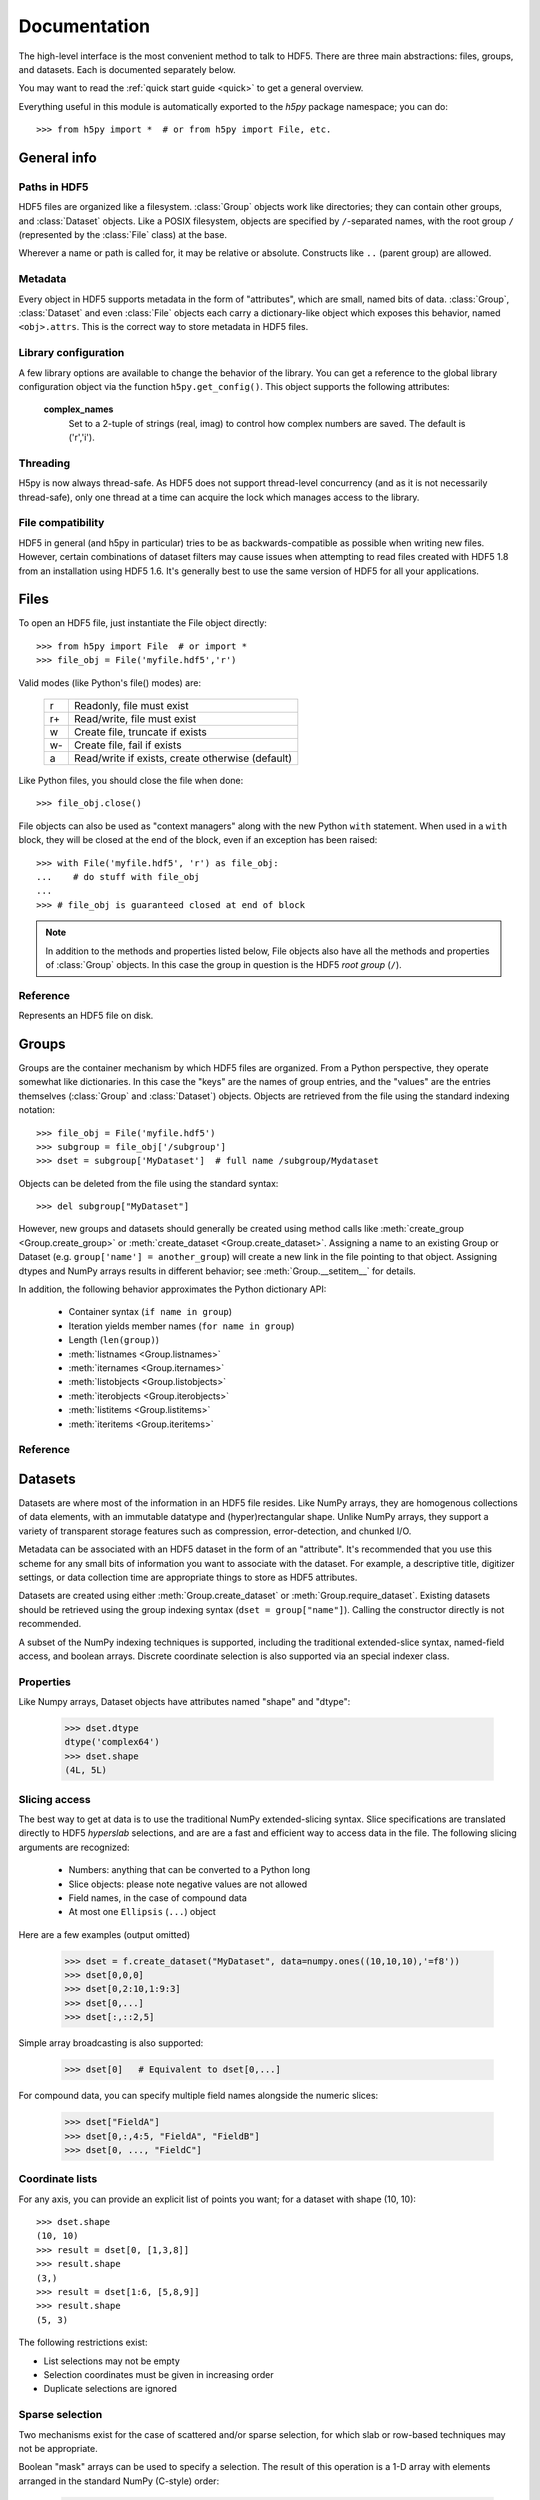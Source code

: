 
.. _h5pyreference:

*************
Documentation
*************

.. module:: h5py.highlevel

The high-level interface is the most convenient method to talk to HDF5.  There
are three main abstractions: files, groups, and datasets. Each is documented
separately below.

You may want to read the :ref:`quick start guide <quick>` to get a general
overview.

Everything useful in this module is automatically exported to the `h5py`
package namespace; you can do::

    >>> from h5py import *  # or from h5py import File, etc.

General info
============

Paths in HDF5
-------------

HDF5 files are organized like a filesystem.  :class:`Group` objects work like
directories; they can contain other groups, and :class:`Dataset` objects.  Like
a POSIX filesystem, objects are specified by ``/``-separated names, with the
root group ``/`` (represented by the :class:`File` class) at the base.

Wherever a name or path is called for, it may be relative or absolute.
Constructs like ``..`` (parent group) are allowed.

Metadata
--------

Every object in HDF5 supports metadata in the form of "attributes", which are
small, named bits of data.  :class:`Group`, :class:`Dataset` and even
:class:`File` objects each carry a dictionary-like object which exposes this
behavior, named ``<obj>.attrs``.  This is the correct way to store metadata
in HDF5 files.

Library configuration
---------------------

A few library options are available to change the behavior of the library.
You can get a reference to the global library configuration object via the
function ``h5py.get_config()``.  This object supports the following attributes:

    **complex_names**
        Set to a 2-tuple of strings (real, imag) to control how complex numbers
        are saved.  The default is ('r','i').

Threading
---------

H5py is now always thread-safe.  As HDF5 does not support thread-level
concurrency (and as it is not necessarily thread-safe), only one thread
at a time can acquire the lock which manages access to the library.

File compatibility
------------------

HDF5 in general (and h5py in particular) tries to be as backwards-compatible
as possible when writing new files.  However, certain combinations of dataset
filters may cause issues when attempting to read files created with HDF5 1.8
from an installation using HDF5 1.6.  It's generally best to use the same
version of HDF5 for all your applications.


Files
=====

To open an HDF5 file, just instantiate the File object directly::

    >>> from h5py import File  # or import *
    >>> file_obj = File('myfile.hdf5','r')

Valid modes (like Python's file() modes) are:

    ===  ================================================
     r   Readonly, file must exist
     r+  Read/write, file must exist
     w   Create file, truncate if exists
     w-  Create file, fail if exists
     a   Read/write if exists, create otherwise (default)
    ===  ================================================

Like Python files, you should close the file when done::

    >>> file_obj.close()

File objects can also be used as "context managers" along with the new Python
``with`` statement.  When used in a ``with`` block, they will be closed at
the end of the block, even if an exception has been raised::

    >>> with File('myfile.hdf5', 'r') as file_obj:
    ...    # do stuff with file_obj
    ...
    >>> # file_obj is guaranteed closed at end of block

.. note::

    In addition to the methods and properties listed below, File objects also
    have all the methods and properties of :class:`Group` objects.  In this
    case the group in question is the HDF5 *root group* (``/``).

Reference
---------

.. class:: File

    Represents an HDF5 file on disk.

    .. attribute:: name

        HDF5 filename

    .. attribute:: mode

        Mode used to open file

    .. method:: __init__(name, mode='a')
        
        Open or create an HDF5 file.

    .. method:: close()

        Close the file.  Like Python files, you should call this when
        finished to be sure your data is saved.

    .. method:: flush()

        Ask the HDF5 library to flush its buffers for this file.


Groups
======

Groups are the container mechanism by which HDF5 files are organized.  From
a Python perspective, they operate somewhat like dictionaries.  In this case
the "keys" are the names of group entries, and the "values" are the entries
themselves (:class:`Group` and :class:`Dataset`) objects.  Objects are
retrieved from the file using the standard indexing notation::

    >>> file_obj = File('myfile.hdf5')
    >>> subgroup = file_obj['/subgroup']
    >>> dset = subgroup['MyDataset']  # full name /subgroup/Mydataset

Objects can be deleted from the file using the standard syntax::

    >>> del subgroup["MyDataset"]

However, new groups and datasets should generally be created using method calls
like :meth:`create_group <Group.create_group>` or
:meth:`create_dataset <Group.create_dataset>`.
Assigning a name to an existing Group or Dataset
(e.g. ``group['name'] = another_group``) will create a new link in the file
pointing to that object.  Assigning dtypes and NumPy arrays results in
different behavior; see :meth:`Group.__setitem__` for details.

In addition, the following behavior approximates the Python dictionary API:

    - Container syntax (``if name in group``)
    - Iteration yields member names (``for name in group``)
    - Length (``len(group)``)
    - :meth:`listnames <Group.listnames>`
    - :meth:`iternames <Group.iternames>`
    - :meth:`listobjects <Group.listobjects>`
    - :meth:`iterobjects <Group.iterobjects>`
    - :meth:`listitems <Group.listitems>`
    - :meth:`iteritems <Group.iteritems>`

Reference
---------

.. class:: Group

    .. attribute:: name

        Full name of this group in the file (e.g. ``/grp/thisgroup``)

    .. attribute:: attrs

        Dictionary-like object which provides access to this group's
        HDF5 attributes.  See :ref:`attributes` for details.

    .. method:: __getitem__(name) -> Group or Dataset

        Open an object in this group.

    .. method:: __setitem__(name, object)

        Add the given object to the group.

        The action taken depends on the type of object assigned:

        **Named HDF5 object** (Dataset, Group, Datatype)
            A hard link is created in this group which points to the
            given object.

        **Numpy ndarray**
            The array is converted to a dataset object, with default
            settings (contiguous storage, etc.). See :meth:`create_dataset`
            for a more flexible way to do this.

        **Numpy dtype**
            Commit a copy of the datatype as a
            :ref:`named datatype <named_types>` in the file.

        **Anything else**
            Attempt to convert it to an ndarray and store it.  Scalar
            values are stored as scalar datasets. Raise ValueError if we
            can't understand the resulting array dtype.
            
        If a group member of the same name already exists, the assignment
        will fail.

    .. method:: __delitem__(name)

        Remove (unlink) this member.

    .. method:: create_group(name) -> Group

        Create a new HDF5 group.

        Fails with H5Error if the group already exists.

    .. method:: require_group(name) -> Group

        Open the specified HDF5 group, creating it if it doesn't exist.

        Fails with H5Error if an incompatible object (dataset or named type)
        already exists.

    .. method:: create_dataset(name, [shape, [dtype]], [data], **kwds) -> Dataset

        Create a new dataset.  There are two logical ways to specify the dataset:

            1. Give the shape, and optionally the dtype.  If the dtype is not given,
               single-precision floating point ('=f4') will be assumed.
            2. Give a NumPy array (or anything that can be converted to a NumPy array)
               via the "data" argument.  The shape and dtype of this array will be
               used, and the dataset will be initialized to its contents.

        Additional keyword parameters control the details of how the dataset is
        stored.

        **shape** (None or tuple)
            NumPy-style shape tuple.  Required if data is not given.

        **dtype** (None or dtype)
            NumPy dtype (or anything that can be converted).  Optional;
            the default is '=f4'.  Will override the dtype of any data
            array given via the *data* parameter.

        **data** (None or ndarray)
            Either a NumPy ndarray or anything that can be converted to one.

        Keywords:

        **chunks** (None or tuple)
            Manually specify a chunked layout for the dataset.  It's
            recommended you let the library determine this value for you.

        **compression** (None or int)
            Enable DEFLATE (gzip) compression, at this integer value.

        **shuffle** (True/False)
            Enable the shuffle filter, which can provide higher compression ratios
            when used with the compression filter.
        
        **fletcher32** (True/False)
            Enable error detection.

        **maxshape** (None or tuple)
            Make the dataset extendable, up to this maximum shape.  Should be a
            NumPy-style shape tuple.  Dimensions with value None have no upper
            limit.

    .. method:: require_dataset(name, [shape, [dtype]], [data], **kwds) -> Dataset

        Open a new dataset, creating one if it doesn't exist.

        This method operates exactly like :meth:`create_dataset`, except that if
        a dataset with compatible shape and dtype already exists, it is opened
        instead.  The additional keyword arguments are only honored when actually
        creating a dataset; they are ignored for the comparison.

    .. method:: copy(source, dest)

        Recusively copy an object from one location to another, or between files.

        Copies the given object, and (if it is a group) all objects below it in
        the hierarchy.  The destination need not be in the same file.

        **source** (Group, Dataset, Datatype or str)
            Source object or path.

        **dest** (Group or str)
            Destination.  Must be either Group or path.  If a Group object, it may
            be in a different file.

        **Only available with HDF5 1.8.X**

    .. method:: visit(func) -> None or return value from func

        Recursively iterate a callable over objects in this group.

        You supply a callable (function, method or callable object); it
        will be called exactly once for each link in this group and every
        group below it. Your callable must conform to the signature::

            func(<member name>) -> <None or return value>

        Returning None continues iteration, returning anything else stops
        and immediately returns that value from the visit method.  No
        particular order of iteration within groups is guranteed.

        Example::

            >>> # List the entire contents of the file
            >>> f = File("foo.hdf5")
            >>> list_of_names = []
            >>> f.visit(list_of_names.append)

        **Only available with HDF5 1.8.X.**

    .. method:: visititems(func) -> None or return value from func

        Recursively visit names and objects in this group and subgroups.

        You supply a callable (function, method or callable object); it
        will be called exactly once for each link in this group and every
        group below it. Your callable must conform to the signature::

            func(<member name>, <object>) -> <None or return value>

        Returning None continues iteration, returning anything else stops
        and immediately returns that value from the visit method.  No
        particular order of iteration within groups is guranteed.

        Example::

            # Get a list of all datasets in the file
            >>> mylist = []
            >>> def func(name, obj):
            ...     if isinstance(obj, Dataset):
            ...         mylist.append(name)
            ...
            >>> f = File('foo.hdf5')
            >>> f.visititems(func)

        **Only available with HDF5 1.8.X.**

    .. method:: __len__

        Number of group members

    .. method:: __iter__

        Yields the names of group members

    .. method:: __contains__(name)

        See if the given name is in this group.

    .. method:: listnames

        Get a list of member names

    .. method:: iternames

        Get an iterator over member names.  Equivalent to iter(group).

    .. method:: listobjects

        Get a list with all objects in this group.

    .. method:: iterobjects

        Get an iterator over objects in this group

    .. method:: listitems

        Get an list of (name, object) pairs for the members of this group.

    .. method:: iteritems

        Get an iterator over (name, object) pairs for the members of this group.


Datasets
========

Datasets are where most of the information in an HDF5 file resides.  Like
NumPy arrays, they are homogenous collections of data elements, with an
immutable datatype and (hyper)rectangular shape.  Unlike NumPy arrays, they
support a variety of transparent storage features such as compression,
error-detection, and chunked I/O.

Metadata can be associated with an HDF5 dataset in the form of an "attribute".
It's recommended that you use this scheme for any small bits of information
you want to associate with the dataset.  For example, a descriptive title,
digitizer settings, or data collection time are appropriate things to store
as HDF5 attributes.

Datasets are created using either :meth:`Group.create_dataset` or
:meth:`Group.require_dataset`.  Existing datasets should be retrieved using
the group indexing syntax (``dset = group["name"]``). Calling the constructor
directly is not recommended.

A subset of the NumPy indexing techniques is supported, including the
traditional extended-slice syntax, named-field access, and boolean arrays.
Discrete coordinate selection is also supported via an special indexer class.

Properties
----------

Like Numpy arrays, Dataset objects have attributes named "shape" and "dtype":

    >>> dset.dtype
    dtype('complex64')
    >>> dset.shape
    (4L, 5L)


.. _slicing_access:

Slicing access
--------------

The best way to get at data is to use the traditional NumPy extended-slicing
syntax.   Slice specifications are translated directly to HDF5 *hyperslab*
selections, and are are a fast and efficient way to access data in the file.
The following slicing arguments are recognized:

    * Numbers: anything that can be converted to a Python long
    * Slice objects: please note negative values are not allowed
    * Field names, in the case of compound data
    * At most one ``Ellipsis`` (``...``) object

Here are a few examples (output omitted)

    >>> dset = f.create_dataset("MyDataset", data=numpy.ones((10,10,10),'=f8'))
    >>> dset[0,0,0]
    >>> dset[0,2:10,1:9:3]
    >>> dset[0,...]
    >>> dset[:,::2,5]

Simple array broadcasting is also supported:

    >>> dset[0]   # Equivalent to dset[0,...]

For compound data, you can specify multiple field names alongside the
numeric slices:

    >>> dset["FieldA"]
    >>> dset[0,:,4:5, "FieldA", "FieldB"]
    >>> dset[0, ..., "FieldC"]

Coordinate lists
----------------

For any axis, you can provide an explicit list of points you want; for a
dataset with shape (10, 10)::

    >>> dset.shape
    (10, 10)
    >>> result = dset[0, [1,3,8]]
    >>> result.shape
    (3,)
    >>> result = dset[1:6, [5,8,9]]
    >>> result.shape
    (5, 3)

The following restrictions exist:

* List selections may not be empty
* Selection coordinates must be given in increasing order
* Duplicate selections are ignored

Sparse selection
----------------

Two mechanisms exist for the case of scattered and/or sparse selection, for
which slab or row-based techniques may not be appropriate.

Boolean "mask" arrays can be used to specify a selection.  The result of
this operation is a 1-D array with elements arranged in the standard NumPy
(C-style) order:

    >>> arr = numpy.arange(100).reshape((10,10))
    >>> dset = f.create_dataset("MyDataset", data=arr)
    >>> result = dset[arr > 50]
    >>> result.shape
    (49,)

If you have a set of discrete points you want to access, you may not want to go
through the overhead of creating a boolean mask.  This is especially the case
for large datasets, where even a byte-valued mask may not fit in memory.  You
can pass a sequence object containing points to the dataset selector via a
custom "CoordsList" instance:

    >>> mycoords = [ (0,0), (3,4), (7,8), (3,5), (4,5) ]
    >>> coords_list = CoordsList(mycoords)
    >>> result = dset[coords_list]
    >>> result.shape
    (5,)

Like boolean-array indexing, the result is a 1-D array.  The order in which
points are selected is preserved.

.. note::
    Boolean-mask and CoordsList indexing rely on an HDF5 construct which
    explicitly enumerates the points to be selected.  It's very flexible but
    most appropriate for 
    reasonably-sized (or sparse) selections.  The coordinate list takes at
    least 8*<rank> bytes per point, and may need to be internally copied.  For
    example, it takes 40MB to express a 1-million point selection on a rank-3
    array.  Be careful, especially with boolean masks.

Special features
----------------

Unlike memory-resident NumPy arrays, HDF5 datasets support a number of optional
features.  These are enabled by the keywords provided to
:meth:`Group.create_dataset`.  Some of the more useful are:

Compression
    Transparent GZIP compression 
    (keyword *compression*)
    can substantially reduce the storage space
    needed for the dataset.  Supply an integer between 0 and 9.  Using the
    *shuffle* filter along with this option can improve the compression ratio
    further.

Resizing
    When using HDF5 1.8,
    datasets can be resized, up to a maximum value provided at creation time.
    You can specify this maximum size via the *maxshape* argument to
    :meth:`create_dataset <Group.create_dataset>` or
    :meth:`require_dataset <Group.require_dataset>`. Shape elements with the
    value ``None`` indicate unlimited dimensions.

    Later calls to :meth:`Dataset.resize` will modify the shape in-place::

        >>> dset = grp.create_dataset((10,10), '=f8', maxshape=(None, None))
        >>> dset.shape
        (10, 10)
        >>> dset.resize((20,20))
        >>> dset.shape
        (20, 20)

    You can also resize a single axis at a time::

        >>> dset.resize(35, axis=1)
        >>> dset.shape
        (20, 35)

    Resizing an array with existing data works differently than in NumPy; if
    any axis shrinks, the data in the missing region is discarded.  Data does
    not "rearrange" itself as it does when resizing a NumPy array.

    .. note::
        Only datasets stored in "chunked" format can be resized.  This format
        is automatically selected when any of the advanced storage options is
        used, or a *maxshape* tuple is provided.  You can also force it to be
        used by specifying ``chunks=True`` at creation time.


Value attribute and scalar datasets
-----------------------------------

HDF5 allows you to store "scalar" datasets.  These have the shape "()".  You
can use the syntax ``dset[...]`` to recover the value as an 0-dimensional
array.  Also, the special attribute ``value`` will return a scalar for an 0-dim
array, and a full n-dimensional array for all other cases:

    >>> f["ArrayDS"] = numpy.ones((2,2))
    >>> f["ScalarDS"] = 1.0
    >>> f["ArrayDS"].value
    array([[ 1.,  1.],
           [ 1.,  1.]])
    >>> f["ScalarDS"].value
    1.0
    >>> f["ScalarDS"][...]
    array(1.0)

Length and iteration
--------------------

As with NumPy arrays, the ``len()`` of a dataset is the length of the first
axis.  Since Python's ``len`` is limited by the size of a C long, it's
recommended you use the syntax ``dataset.len()`` instead of ``len(dataset)``
on 32-bit platforms, if you expect the length of the first row to exceed 2**32.

Iterating over a dataset iterates over the first axis.  However, modifications
to the yielded data are not recorded in the file.  Resizing a dataset while
iterating has undefined results.

Reference
---------

.. class:: Dataset

    Represents an HDF5 dataset.  All properties are read-only.

    .. attribute:: name

        Full name of this dataset in the file (e.g. ``/grp/MyDataset``)

    .. attribute:: attrs

        Provides access to HDF5 attributes; see :ref:`attributes`.

    .. attribute:: shape

        Numpy-style shape tuple with dataset dimensions

    .. attribute:: dtype

        Numpy dtype object representing the dataset type

    .. attribute:: value

        Special read-only property; for a regular dataset, it's equivalent to
        dset[:] (an ndarray with all points), but for a scalar dataset, it's
        a NumPy scalar instead of an 0-dimensional ndarray.

    .. attribute:: chunks

        Dataset chunk size, or None if chunked layout isn't used.

    .. attribute:: compression

        GZIP compression level, or None if compression isn't used.

    .. attribute:: shuffle

        Is the shuffle filter being used? (T/F)

    .. attribute:: fletcher32

        Is the fletcher32 filter (error detection) being used? (T/F)

    .. attribute:: maxshape

        Maximum allowed size of the dataset, as specified when it was created.

    .. method:: __getitem__(*args) -> NumPy ndarray

        Read a slice from the dataset.  See :ref:`slicing_access`.

    .. method:: __setitem__(*args, val)

        Write to the dataset.  See :ref:`slicing_access`.

    .. method:: resize(shape, axis=None)

        Change the size of the dataset to this new shape.  Must be compatible
        with the *maxshape* as specified when the dataset was created.  If
        the keyword *axis* is provided, the argument should be a single
        integer instead; that axis only will be modified.

        **Only available with HDF5 1.8**

    .. method:: __len__

        The length of the first axis in the dataset (TypeError if scalar).
        This **does not work** on 32-bit platforms, if the axis in question
        is larger than 2^32.  Use :meth:`len` instead.

    .. method:: len()

        The length of the first axis in the dataset (TypeError if scalar).
        Works on all platforms.

    .. method:: __iter__

        Iterate over rows (first axis) in the dataset.  TypeError if scalar.


.. _attributes:

Attributes
==========

Groups and datasets can have small bits of named information attached to them.
This is the official way to store metadata in HDF5.  Each of these objects
has a small proxy object (:class:`AttributeManager`) attached to it as
``<obj>.attrs``.  This dictionary-like object works like a :class:`Group`
object, with the following differences:

    - Entries may only be scalars and NumPy arrays
    - Each attribute must be small (recommended < 64k for HDF5 1.6)
    - No partial I/O (i.e. slicing) is allowed for arrays

They support the same dictionary API as groups, including the following:

    - Container syntax (``if name in obj.attrs``)
    - Iteration yields member names (``for name in obj.attrs``)
    - Number of attributes (``len(obj.attrs)``)
    - :meth:`listnames <AttributeManager.listnames>`
    - :meth:`iternames <AttributeManager.iternames>`
    - :meth:`listobjects <AttributeManager.listobjects>`
    - :meth:`iterobjects <AttributeManager.iterobjects>`
    - :meth:`listitems <AttributeManager.listitems>`
    - :meth:`iteritems <AttributeManager.iteritems>`

Reference
---------

.. class:: AttributeManager

    .. method:: __getitem__(name) -> NumPy scalar or ndarray

        Retrieve an attribute given a string name.

    .. method:: __setitem__(name, value)

        Set an attribute.  Value must be convertible to a NumPy scalar
        or array.

    .. method:: __delitem__(name)

        Delete an attribute.

    .. method:: __len__

        Number of attributes

    .. method:: __iter__

        Yields the names of attributes

    .. method:: __contains__(name)

        See if the given attribute is present

    .. method:: listnames

        Get a list of attribute names

    .. method:: iternames

        Get an iterator over attribute names

    .. method:: listobjects

        Get a list with all attribute values

    .. method:: iterobjects

        Get an iterator over attribute values

    .. method:: listitems

        Get an list of (name, value) pairs for all attributes.

    .. method:: iteritems

        Get an iterator over (name, value) pairs

.. _named_types:

Named types
===========

There is one last kind of object stored in an HDF5 file.  You can store
datatypes (not associated with any dataset) in a group, simply by assigning
a NumPy dtype to a name::

    >>> group["name"] = numpy.dtype("<f8")

and to get it back::

    >>> named_type = group["name"]
    >>> mytype = named_type.dtype

Objects of this class are immutable and have no methods, just read-only
properties.

Reference
---------

.. class:: Datatype

    .. attribute:: name

        Full name of this object in the HDF5 file (e.g. ``/grp/MyType``)

    .. attribute:: attrs

        Attributes of this object (see :ref:`attributes section <attributes>`)

    .. attribute:: dtype

        NumPy dtype representation of this type

    






